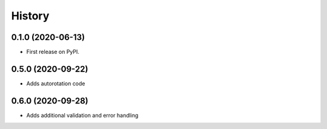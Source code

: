 =======
History
=======

0.1.0 (2020-06-13)
------------------

* First release on PyPI.


0.5.0 (2020-09-22)
------------------

* Adds autorotation code


0.6.0 (2020-09-28)
------------------

* Adds additional validation and error handling
